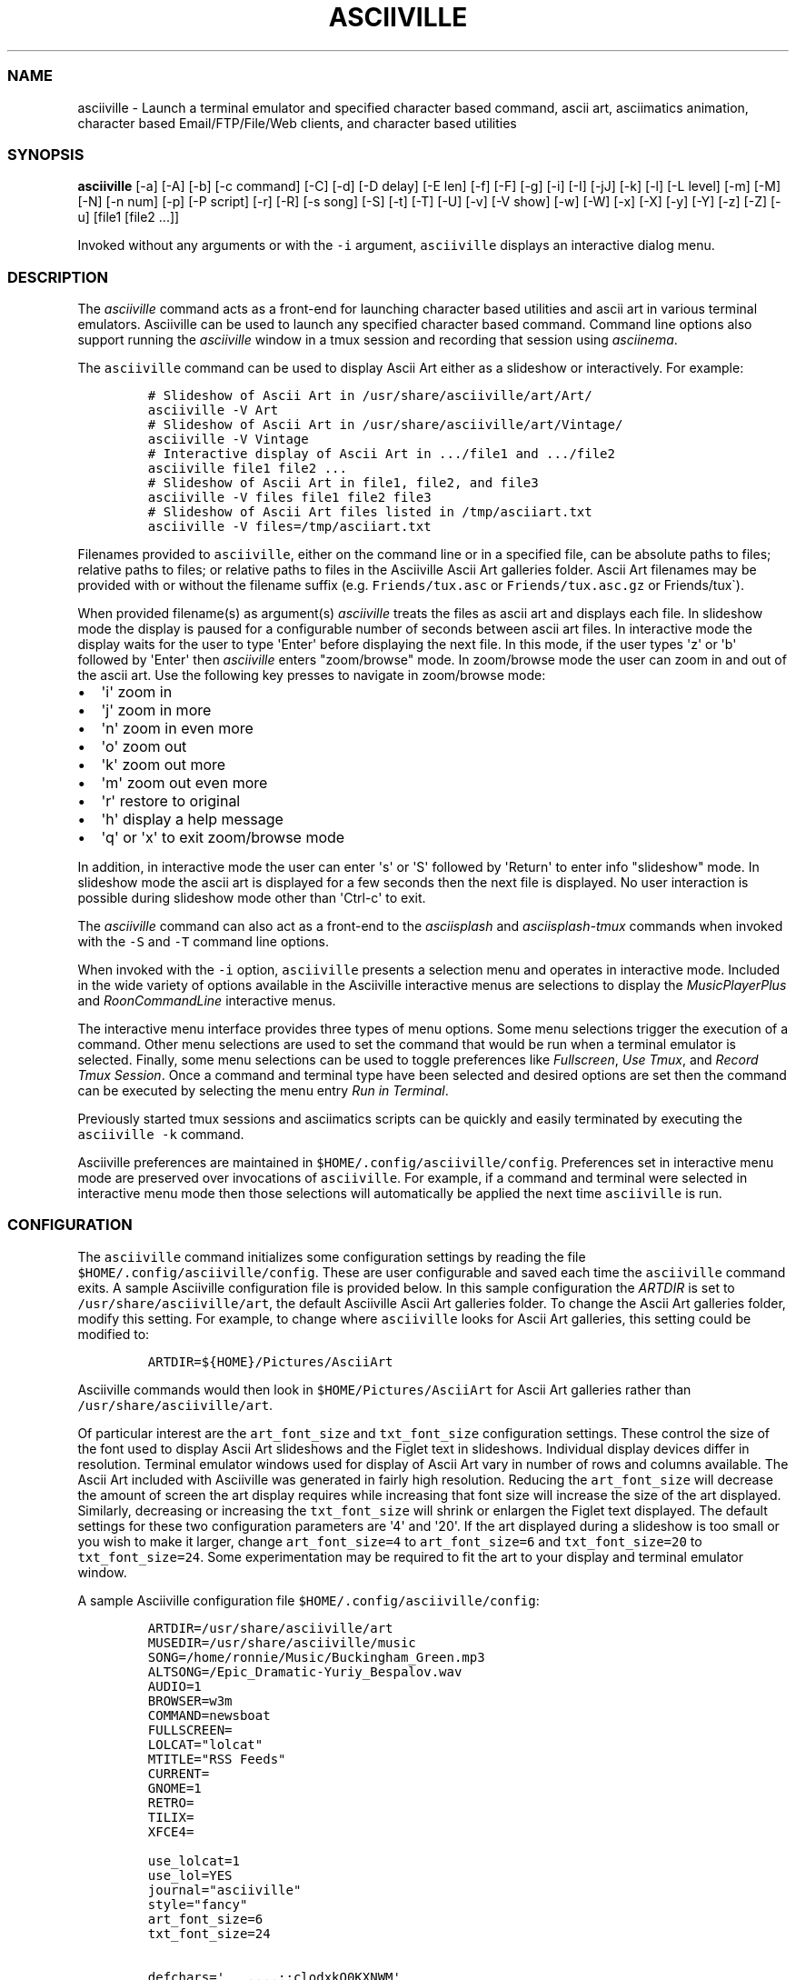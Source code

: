.\" Automatically generated by Pandoc 2.17.1.1
.\"
.\" Define V font for inline verbatim, using C font in formats
.\" that render this, and otherwise B font.
.ie "\f[CB]x\f[]"x" \{\
. ftr V B
. ftr VI BI
. ftr VB B
. ftr VBI BI
.\}
.el \{\
. ftr V CR
. ftr VI CI
. ftr VB CB
. ftr VBI CBI
.\}
.TH "ASCIIVILLE" "1" "April 16, 2022" "asciiville 1.0.0" "User Manual"
.hy
.SS NAME
.PP
asciiville - Launch a terminal emulator and specified character based
command, ascii art, asciimatics animation, character based
Email/FTP/File/Web clients, and character based utilities
.SS SYNOPSIS
.PP
\f[B]asciiville\f[R] [-a] [-A] [-b] [-c command] [-C] [-d] [-D delay]
[-E len] [-f] [-F] [-g] [-i] [-I] [-jJ] [-k] [-l] [-L level] [-m] [-M]
[-N] [-n num] [-p] [-P script] [-r] [-R] [-s song] [-S] [-t] [-T] [-U]
[-v] [-V show] [-w] [-W] [-x] [-X] [-y] [-Y] [-z] [-Z] [-u] [file1
[file2 ...]]
.PP
Invoked without any arguments or with the \f[V]-i\f[R] argument,
\f[V]asciiville\f[R] displays an interactive dialog menu.
.SS DESCRIPTION
.PP
The \f[I]asciiville\f[R] command acts as a front-end for launching
character based utilities and ascii art in various terminal emulators.
Asciiville can be used to launch any specified character based command.
Command line options also support running the \f[I]asciiville\f[R]
window in a tmux session and recording that session using
\f[I]asciinema\f[R].
.PP
The \f[V]asciiville\f[R] command can be used to display Ascii Art either
as a slideshow or interactively.
For example:
.IP
.nf
\f[C]
# Slideshow of Ascii Art in /usr/share/asciiville/art/Art/
asciiville -V Art
# Slideshow of Ascii Art in /usr/share/asciiville/art/Vintage/
asciiville -V Vintage
# Interactive display of Ascii Art in .../file1 and .../file2
asciiville file1 file2 ...
# Slideshow of Ascii Art in file1, file2, and file3
asciiville -V files file1 file2 file3
# Slideshow of Ascii Art files listed in /tmp/asciiart.txt
asciiville -V files=/tmp/asciiart.txt
\f[R]
.fi
.PP
Filenames provided to \f[V]asciiville\f[R], either on the command line
or in a specified file, can be absolute paths to files; relative paths
to files; or relative paths to files in the Asciiville Ascii Art
galleries folder.
Ascii Art filenames may be provided with or without the filename suffix
(e.g.
\f[V]Friends/tux.asc\f[R] or \f[V]Friends/tux.asc.gz\f[R] or
Friends/tux\[ga]).
.PP
When provided filename(s) as argument(s) \f[I]asciiville\f[R] treats the
files as ascii art and displays each file.
In slideshow mode the display is paused for a configurable number of
seconds between ascii art files.
In interactive mode the display waits for the user to type
\[aq]Enter\[aq] before displaying the next file.
In this mode, if the user types \[aq]z\[aq] or \[aq]b\[aq] followed by
\[aq]Enter\[aq] then \f[I]asciiville\f[R] enters \[dq]zoom/browse\[dq]
mode.
In zoom/browse mode the user can zoom in and out of the ascii art.
Use the following key presses to navigate in zoom/browse mode:
.IP \[bu] 2
\[aq]i\[aq] zoom in
.IP \[bu] 2
\[aq]j\[aq] zoom in more
.IP \[bu] 2
\[aq]n\[aq] zoom in even more
.IP \[bu] 2
\[aq]o\[aq] zoom out
.IP \[bu] 2
\[aq]k\[aq] zoom out more
.IP \[bu] 2
\[aq]m\[aq] zoom out even more
.IP \[bu] 2
\[aq]r\[aq] restore to original
.IP \[bu] 2
\[aq]h\[aq] display a help message
.IP \[bu] 2
\[aq]q\[aq] or \[aq]x\[aq] to exit zoom/browse mode
.PP
In addition, in interactive mode the user can enter \[aq]s\[aq] or
\[aq]S\[aq] followed by \[aq]Return\[aq] to enter info
\[dq]slideshow\[dq] mode.
In slideshow mode the ascii art is displayed for a few seconds then the
next file is displayed.
No user interaction is possible during slideshow mode other than
\[aq]Ctrl-c\[aq] to exit.
.PP
The \f[I]asciiville\f[R] command can also act as a front-end to the
\f[I]asciisplash\f[R] and \f[I]asciisplash-tmux\f[R] commands when
invoked with the \f[V]-S\f[R] and \f[V]-T\f[R] command line options.
.PP
When invoked with the \f[V]-i\f[R] option, \f[V]asciiville\f[R] presents
a selection menu and operates in interactive mode.
Included in the wide variety of options available in the Asciiville
interactive menus are selections to display the
\f[I]MusicPlayerPlus\f[R] and \f[I]RoonCommandLine\f[R] interactive
menus.
.PP
The interactive menu interface provides three types of menu options.
Some menu selections trigger the execution of a command.
Other menu selections are used to set the command that would be run when
a terminal emulator is selected.
Finally, some menu selections can be used to toggle preferences like
\f[I]Fullscreen\f[R], \f[I]Use Tmux\f[R], and \f[I]Record Tmux
Session\f[R].
Once a command and terminal type have been selected and desired options
are set then the command can be executed by selecting the menu entry
\f[I]Run in Terminal\f[R].
.PP
Previously started tmux sessions and asciimatics scripts can be quickly
and easily terminated by executing the \f[V]asciiville -k\f[R] command.
.PP
Asciiville preferences are maintained in
\f[V]$HOME/.config/asciiville/config\f[R].
Preferences set in interactive menu mode are preserved over invocations
of \f[V]asciiville\f[R].
For example, if a command and terminal were selected in interactive menu
mode then those selections will automatically be applied the next time
\f[V]asciiville\f[R] is run.
.SS CONFIGURATION
.PP
The \f[V]asciiville\f[R] command initializes some configuration settings
by reading the file \f[V]$HOME/.config/asciiville/config\f[R].
These are user configurable and saved each time the \f[V]asciiville\f[R]
command exits.
A sample Asciiville configuration file is provided below.
In this sample configuration the \f[I]ARTDIR\f[R] is set to
\f[V]/usr/share/asciiville/art\f[R], the default Asciiville Ascii Art
galleries folder.
To change the Ascii Art galleries folder, modify this setting.
For example, to change where \f[V]asciiville\f[R] looks for Ascii Art
galleries, this setting could be modified to:
.IP
.nf
\f[C]
ARTDIR=${HOME}/Pictures/AsciiArt
\f[R]
.fi
.PP
Asciiville commands would then look in \f[V]$HOME/Pictures/AsciiArt\f[R]
for Ascii Art galleries rather than \f[V]/usr/share/asciiville/art\f[R].
.PP
Of particular interest are the \f[V]art_font_size\f[R] and
\f[V]txt_font_size\f[R] configuration settings.
These control the size of the font used to display Ascii Art slideshows
and the Figlet text in slideshows.
Individual display devices differ in resolution.
Terminal emulator windows used for display of Ascii Art vary in number
of rows and columns available.
The Ascii Art included with Asciiville was generated in fairly high
resolution.
Reducing the \f[V]art_font_size\f[R] will decrease the amount of screen
the art display requires while increasing that font size will increase
the size of the art displayed.
Similarly, decreasing or increasing the \f[V]txt_font_size\f[R] will
shrink or enlargen the Figlet text displayed.
The default settings for these two configuration parameters are
\[aq]4\[aq] and \[aq]20\[aq].
If the art displayed during a slideshow is too small or you wish to make
it larger, change \f[V]art_font_size=4\f[R] to \f[V]art_font_size=6\f[R]
and \f[V]txt_font_size=20\f[R] to \f[V]txt_font_size=24\f[R].
Some experimentation may be required to fit the art to your display and
terminal emulator window.
.PP
A sample Asciiville configuration file
\f[V]$HOME/.config/asciiville/config\f[R]:
.IP
.nf
\f[C]
ARTDIR=/usr/share/asciiville/art
MUSEDIR=/usr/share/asciiville/music
SONG=/home/ronnie/Music/Buckingham_Green.mp3
ALTSONG=/Epic_Dramatic-Yuriy_Bespalov.wav
AUDIO=1
BROWSER=w3m
COMMAND=newsboat
FULLSCREEN=
LOLCAT=\[dq]lolcat\[dq]
MTITLE=\[dq]RSS Feeds\[dq]
CURRENT=
GNOME=1
RETRO=
TILIX=
XFCE4=

use_lolcat=1
use_lol=YES
journal=\[dq]asciiville\[dq]
style=\[dq]fancy\[dq]
art_font_size=6
txt_font_size=24

defchars=\[aq]   ...,;:clodxkO0KXNWM\[aq]
revchars=\[aq]MWNXK0Okxdolc:;,...   \[aq]
revlong=\[aq]WMZO0QLCJUYXzcvun1il;:,\[ha].. \[aq]
longchars=\[aq] ..\[ha],:;li1nuvczXYUJCLQ0OZMW\[aq]
\f[R]
.fi
.SS SELECTING FILES AND FOLDERS
.PP
In interactive menu mode, \f[B]asciiville\f[R] may prompt for the
selection of ascii art file(s) and folders.
The \f[B]asciiville\f[R] command utilizes the \f[B]ranger\f[R] file
manager command for file and folder selection.
.PP
Choosing a directory in Ranger is done by visiting a directory.
Use the arrow keys to browse folders.
Press \[aq]Enter\[aq] to enter a directory.
Create a new directory with \f[V]:mkdir <dirname>\f[R].
While in the directory you wish to select, quit Ranger with \[aq]q\[aq].
.PP
Choosing a file in Ranger is done by visiting a directory and selecting
a file.
Use the arrow keys to browse folders.
Press \[aq]Enter\[aq] or \[aq]Right Arrow\[aq] to enter a directory and
\[aq]Left Arrow\[aq] to go back up a directory.
While in a directory, use the arrow keys to navigate to the file you
wish to select.
To select a single file, press \[aq]Enter\[aq] when the file is
highlighted.
To select multiple files, press \[aq]Space\[aq] and navigate to another
file.
All files selected with \[aq]Space\[aq] will be added to your selections
when you press \[aq]Enter\[aq] on a selected file to complete the
selection process.
.SS COMMAND LINE OPTIONS
.PP
\f[I]Terminal/Command options:\f[R]
.TP
\f[B]-c \[aq]command\[aq]\f[R]
Indicates run \[aq]command\[aq] in selected terminal window.
If \f[I]command\f[R] is one of the special keywords (\f[I]endo\f[R],
\f[I]maps\f[R], \f[I]moon\f[R], \f[I]news\f[R], \f[I]reddit\f[R],
\f[I]search\f[R], \f[I]speed\f[R], \f[I]translate\f[R],
\f[I]twitter\f[R], \f[I]weather\f[R]) then display fluid dynamics
simulations, a map, the phase of the Moon, run the \f[V]newsboat\f[R]
RSS feed reader, perform a web search, perform a speed test, run the
\f[V]got\f[R] text based translation tool, run the command line twitter
client, or display a weather report.
.TP
\f[B]-d\f[R]
Indicates use disk usage analyzer as command
.TP
\f[B]-f\f[R]
Indicates fullscreen display
.TP
\f[B]-g\f[R]
Indicates use gnome terminal emulator
.TP
\f[B]-i\f[R]
Indicates start asciiville in interactive mode
.TP
\f[B]-I\f[R]
Indicates display system info
.TP
\f[B]-l\f[R]
Indicates use lynx as the default command
.TP
\f[B]-L \[aq]level\[aq]\f[R]
Use lolcat coloring, \[aq]level\[aq] can be \[aq]1\[aq] or \[aq]2\[aq]
(animate)
.TP
\f[B]-r\f[R]
Indicates use retro terminal emulator
.TP
\f[B]-t\f[R]
Indicates use tilix terminal emulator
.TP
\f[B]-U\f[R]
Indicates set command to Ninvaders
.TP
\f[B]-w\f[R]
Indicates use w3m web browser as the default command
.TP
\f[B]-W\f[R]
Indicates use cmatrix as the default command
.TP
\f[B]-x\f[R]
Indicates use xfce4 terminal emulator
.TP
\f[B]-X\f[R]
Indicates use current terminal emulator window
.TP
\f[B]-y\f[R]
Indicates use ranger file manager as the default command
.TP
\f[B]-Y\f[R]
Indicates use NetHack dungeon game as the default command
.TP
\f[B]-z\f[R]
Indicates use neomutt email client as the default command
.PP
\f[I]Slideshow / ASCIImatics animation options:\f[R]
.TP
\f[B]-a\f[R]
Indicates play audio during display
.TP
\f[B]-A\f[R]
Indicates use Asciiville scenes in ASCIImatics display
.TP
\f[B]-b\f[R]
Indicates use backup audio during display
.TP
\f[B]-C\f[R]
Indicates cycle slideshow endlessly (Ctrl-c to exit show)
.TP
\f[B]-D \[aq]delay\[aq]\f[R]
Specifies delay, in seconds, between art display (default 5)
.TP
\f[B]-E \[aq]len\[aq]\f[R]
Indicates random slideshow of length \[aq]len\[aq] (0 infinite)
.TP
\f[B]-j\f[R]
Indicates use Julia Set scenes in ASCIImatics display
.TP
\f[B]-J\f[R]
Indicates Julia Set with several runs using different parameters
.TP
\f[B]-m\f[R]
Indicates use MusicPlayerPlus scenes in ASCIImatics display
.TP
\f[B]-M\f[R]
Indicates use the MusicPlayerPlus \f[V]mpcplus\f[R] music player client
.TP
\f[B]-n num\f[R]
Specifies the number of times to cycle ASCIImatics scenes
.TP
\f[B]-N\f[R]
Indicates use alternate comments in Plasma ASCIImatics scenes
.TP
\f[B]-p\f[R]
Indicates use Plasma scenes in ASCIImatics display
.TP
\f[B]-P script\f[R]
Specifies the ASCIImatics script to run
.TP
\f[B]-s song\f[R]
Specifies a song to accompany an ASCIImatics animation
.TP
\f[B]-S\f[R]
Indicates display ASCIImatics splash animation
.TP
\f[B]-V \[aq]show\[aq]\f[R]
Displays an ascii art slide show
.RS
\[aq]show\[aq] can be one of \[aq]Art\[aq], \[aq]Doctorwhen\[aq],
\[aq]Dragonflies\[aq], \[aq]Fractals\[aq], \[aq]Friends\[aq],
\[aq]Iterated\[aq], \[aq]Lyapunov\[aq], \[aq]Nature\[aq],
\[aq]Owls\[aq], \[aq]Space\[aq], \[aq]Vintage\[aq],
\[aq]Wallpapers\[aq], \[aq]Waterfalls\[aq], the name of a custom ascii
art folder, the slideshow keyword \[aq]files\[aq] which indicates
display a slideshow using the ascii art files provided on the command
line, or the slideshow argument \[aq]files=/path/to/file\[aq] which
indicates read the list of slideshow files from the file
\[aq]/path/to/file\[aq]
.RE
.TP
\f[B]-Z\f[R]
Indicates do not play audio during slideshow/animation
.PP
\f[I]General options:\f[R]
.TP
\f[B]-k\f[R]
Indicates kill Asciiville tmux sessions and ASCIImatics scripts
.TP
\f[B]-R\f[R]
Indicates record tmux session with asciinema
.TP
\f[B]-T\f[R]
Indicates use a tmux session for either ASCIImatics or command
.TP
\f[B]-v\f[R]
Displays the Asciiville version and exits
.TP
\f[B]-u\f[R]
Displays this usage message and exits
.PP
Remaining arguments are filenames of ascii art to display
.PP
Ascii art filenames can be relative to the Ascii Art Gallery folder and
need not specify the filename suffix.
For example:
.PP
\f[B]asciiville -L 2 Friends/tux Doctorwhen/Capitola_Village_Vivid\f[R]
.PP
Invoked without any arguments, \f[B]asciiville\f[R] will display an
interactive menu
.SS EXAMPLES
.TP
\f[B]asciiville\f[R]
Launches \f[V]asciiville\f[R] in interactive mode with menu selections
controlling actions rather than command line arguments, Btop System
Monitor is the default command
.TP
\f[B]asciiville -E 25\f[R]
Displays a random slideshow of 25 ascii art images selected from all the
galleries and displayed in the current terminal window, console, or
terminal emulator specified in \f[V]$HOME/.config/asciiville/config\f[R]
.TP
\f[B]asciiville -E 30 -V Vintage -D 10 -t\f[R]
Displays a random slideshow of 30 ascii art images selected from the
Vintage art gallery in a Tilix terminal window with a delay of 10
seconds between images
.TP
\f[B]asciiville -i -y\f[R]
Launches \f[V]asciiville\f[R] in interactive mode with Ranger File
Manager selected as command rather than Btop System Monitor
.TP
\f[B]asciiville -r -y\f[R]
Launches \f[V]ranger\f[R] file manager running in cool-retro-term
terminal emulator
.TP
\f[B]asciiville -M -t\f[R]
Launches \f[V]mpcplus\f[R] music player running in Tilix terminal
emulator
.TP
\f[B]asciiville -c endo\f[R]
Displays a series of ascii fluid dyanamics simulations using
\f[V]endoh1\f[R]
.TP
\f[B]asciiville -c maps\f[R]
Displays a zoomable map of the world using \f[V]mapscii\f[R]
.TP
\f[B]asciiville -c moon\f[R]
Displays the Phase of the Moon using \f[V]wttr.in\f[R]
.TP
\f[B]asciiville -c news\f[R]
Launches the \f[V]newsboat\f[R] text based RSS feed reader in the
current terminal
.TP
\f[B]asciiville -c reddit\f[R]
Launches the \f[V]tuir\f[R] text based Reddit UI in the current terminal
.TP
\f[B]asciiville -c search\f[R]
Launches the \f[V]ddgr\f[R] command line web search in the current
terminal window
.TP
\f[B]asciiville -c translate\f[R]
Launches the \f[V]got\f[R] command line translation tool in the current
terminal window
.TP
\f[B]asciiville -c twitter\f[R]
Launches the \f[V]rainbowstream\f[R] command line Twitter client in the
current terminal window
.TP
\f[B]asciiville -c weather\f[R]
Displays a weather report for your IP address location using
\f[V]wttr.in\f[R]
.TP
\f[B]asciiville -c cmus -g\f[R]
Launches the \f[V]cmus\f[R] music player client running in a
gnome-terminal emulator window
.TP
\f[B]asciiville -f -t -z\f[R]
Launches \f[V]neomutt\f[R] mail client in fullscreen mode running in a
tilix terminal emulator window
.TP
\f[B]asciiville -l -T -x\f[R]
Launches \f[V]lynx\f[R] web browser running in a tmux session in an
xfce4-terminal window
.TP
\f[B]asciiville -R -T\f[R]
Creates an asciinema recording of \f[V]btop\f[R] system monitor running
in a tmux session
.TP
\f[B]asciiville -S -j -a\f[R]
Launch \f[V]asciisplash\f[R] displaying the Julia Set asciimatics
animation with audio
.SS AUTHORS
.PP
Written by Ronald Record <github@ronrecord.com>
.SS LICENSING
.PP
ASCIIVILLE is distributed under an Open Source license.
See the file LICENSE in the ASCIIVILLE source distribution for
information on terms & conditions for accessing and otherwise using
ASCIIVILLE and for a DISCLAIMER OF ALL WARRANTIES.
.SS BUGS
.PP
Submit bug reports online at:
.PP
<https://github.com/doctorfree/Asciiville/issues>
.SS SEE ALSO
.PP
\f[B]asciiart\f[R](1), \f[B]asciijulia\f[R](1),
\f[B]asciimpplus\f[R](1), \f[B]asciinema\f[R](1),
\f[B]asciiplasma\f[R](1), \f[B]asciisplash\f[R](1),
\f[B]asciisplash-tmux\f[R](1), \f[B]btop\f[R](1), \f[B]cbftp\f[R](1),
\f[B]ddgr\f[R](1), \f[B]jp2a\f[R](1), \f[B]lynx\f[R](1),
\f[B]mutt\f[R](1), \f[B]ranger\f[R](1), \f[B]show_moon\f[R](1),
\f[B]show_weather\f[R](1)
.PP
Full documentation and sources at:
.PP
<https://github.com/doctorfree/Asciiville>
